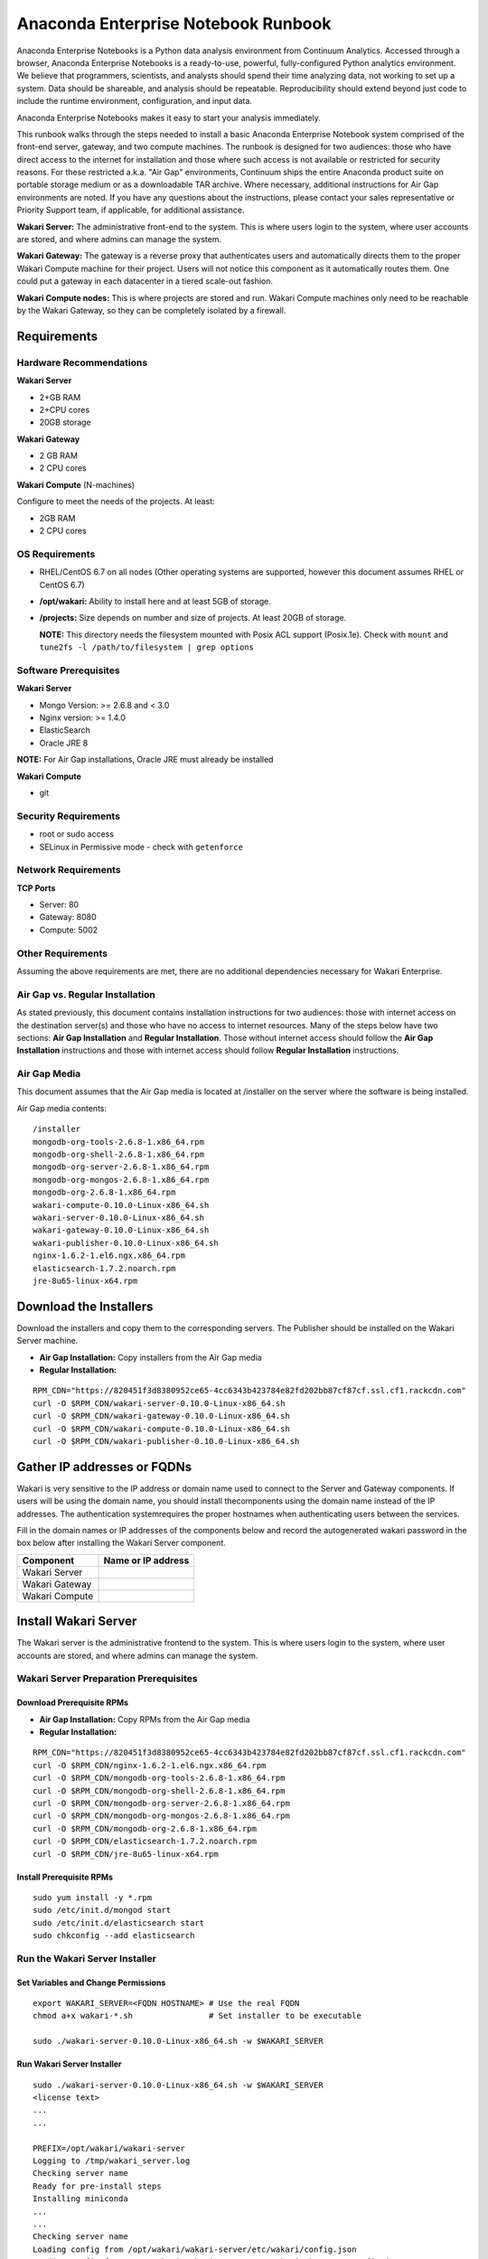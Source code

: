 ====================================
Anaconda Enterprise Notebook Runbook
====================================

Anaconda Enterprise Notebooks is a Python data analysis environment from
Continuum Analytics. Accessed through a browser, Anaconda Enterprise
Notebooks is a ready-to-use, powerful, fully-configured Python analytics
environment. We believe that programmers, scientists, and analysts
should spend their time analyzing data, not working to set up a system.
Data should be shareable, and analysis should be repeatable.
Reproducibility should extend beyond just code to include the runtime
environment, configuration, and input data.

Anaconda Enterprise Notebooks makes it easy to start your analysis
immediately.

This runbook walks through the steps needed to install a basic Anaconda
Enterprise Notebook system comprised of the front-end server, gateway,
and two compute machines. The runbook is designed for two audiences:
those who have direct access to the internet for installation and those
where such access is not available or restricted for security reasons.
For these restricted a.k.a. "Air Gap" environments, Continuum ships the
entire Anaconda product suite on portable storage medium or as a
downloadable TAR archive. Where necessary, additional instructions for
Air Gap environments are noted. If you have any questions about the
instructions, please contact your sales representative or Priority
Support team, if applicable, for additional assistance.

**Wakari Server:** The administrative front-end to the system. This is
where users login to the system, where user accounts are stored, and
where admins can manage the system.

**Wakari Gateway:** The gateway is a reverse proxy that authenticates
users and automatically directs them to the proper Wakari Compute
machine for their project. Users will not notice this component as it
automatically routes them. One could put a gateway in each datacenter in
a tiered scale-out fashion.

**Wakari Compute nodes:** This is where projects are stored and run.
Wakari Compute machines only need to be reachable by the Wakari Gateway,
so they can be completely isolated by a firewall.


   .. image:: _static/wakari.png
      :scale: 60 % 
      :align: center

Requirements
------------

Hardware Recommendations
~~~~~~~~~~~~~~~~~~~~~~~~

**Wakari Server**

-  2+GB RAM
-  2+CPU cores
-  20GB storage

**Wakari Gateway**

-  2 GB RAM
-  2 CPU cores

**Wakari Compute** (N-machines)

Configure to meet the needs of the projects. At least:

-  2GB RAM
-  2 CPU cores

OS Requirements
~~~~~~~~~~~~~~~

-  RHEL/CentOS 6.7 on all nodes (Other operating systems are supported,
   however this document assumes RHEL or CentOS 6.7)

-  **/opt/wakari:** Ability to install here and at least 5GB of storage.

-  **/projects:** Size depends on number and size of projects. At least
   20GB of storage.

   **NOTE:** This directory needs the filesystem mounted with Posix ACL
   support (Posix.1e). Check with ``mount`` and
   ``tune2fs -l /path/to/filesystem | grep options``

Software Prerequisites
~~~~~~~~~~~~~~~~~~~~~~

**Wakari Server**

-  Mongo Version: >= 2.6.8 and < 3.0
-  Nginx version: >= 1.4.0
-  ElasticSearch
-  Oracle JRE 8

**NOTE:** For Air Gap installations, Oracle JRE must already be
installed

**Wakari Compute**

-  git

Security Requirements
~~~~~~~~~~~~~~~~~~~~~

-  root or sudo access
-  SELinux in Permissive mode - check with ``getenforce``

Network Requirements
~~~~~~~~~~~~~~~~~~~~

**TCP Ports**

-  Server: 80
-  Gateway: 8080
-  Compute: 5002

Other Requirements
~~~~~~~~~~~~~~~~~~

Assuming the above requirements are met, there are no additional
dependencies necessary for Wakari Enterprise.

Air Gap vs. Regular Installation
~~~~~~~~~~~~~~~~~~~~~~~~~~~~~~~~

As stated previously, this document contains installation instructions
for two audiences: those with internet access on the destination
server(s) and those who have no access to internet resources. Many of
the steps below have two sections: **Air Gap Installation** and
**Regular Installation**. Those without internet access should follow
the **Air Gap Installation** instructions and those with internet access
should follow **Regular Installation** instructions.

Air Gap Media
~~~~~~~~~~~~~

This document assumes that the Air Gap media is located at /installer on
the server where the software is being installed.

Air Gap media contents:

::

    /installer
    mongodb-org-tools-2.6.8-1.x86_64.rpm
    mongodb-org-shell-2.6.8-1.x86_64.rpm
    mongodb-org-server-2.6.8-1.x86_64.rpm
    mongodb-org-mongos-2.6.8-1.x86_64.rpm
    mongodb-org-2.6.8-1.x86_64.rpm
    wakari-compute-0.10.0-Linux-x86_64.sh
    wakari-server-0.10.0-Linux-x86_64.sh
    wakari-gateway-0.10.0-Linux-x86_64.sh
    wakari-publisher-0.10.0-Linux-x86_64.sh
    nginx-1.6.2-1.el6.ngx.x86_64.rpm
    elasticsearch-1.7.2.noarch.rpm
    jre-8u65-linux-x64.rpm

Download the Installers
-----------------------

Download the installers and copy them to the corresponding servers. The
Publisher should be installed on the Wakari Server machine.

-  **Air Gap Installation:** Copy installers from the Air Gap media

-  **Regular Installation:**

::

       RPM_CDN="https://820451f3d8380952ce65-4cc6343b423784e82fd202bb87cf87cf.ssl.cf1.rackcdn.com"
       curl -O $RPM_CDN/wakari-server-0.10.0-Linux-x86_64.sh
       curl -O $RPM_CDN/wakari-gateway-0.10.0-Linux-x86_64.sh
       curl -O $RPM_CDN/wakari-compute-0.10.0-Linux-x86_64.sh
       curl -O $RPM_CDN/wakari-publisher-0.10.0-Linux-x86_64.sh

Gather IP addresses or FQDNs
----------------------------

Wakari is very sensitive to the IP address or domain name used to
connect to the Server and Gateway components. If users will be using the
domain name, you should install thecomponents using the domain name
instead of the IP addresses. The authentication systemrequires the
proper hostnames when authenticating users between the services.

Fill in the domain names or IP addresses of the components below and
record the auto­generated wakari password in the box below after
installing the Wakari Server component.


+------------------+----------------------+
| Component        | Name or IP address   |
+==================+======================+
| Wakari Server    |                      |
+------------------+----------------------+
| Wakari Gateway   |                      |
+------------------+----------------------+
| Wakari Compute   |                      |
+------------------+----------------------+


Install Wakari Server
---------------------

The Wakari server is the administrative front­end to the system. This is
where users login to the system, where user accounts are stored, and
where admins can manage the system.

Wakari Server Preparation ­Prerequisites
~~~~~~~~~~~~~~~~~~~~~~~~~~~~~~~~~~~~~~~~

Download Prerequisite RPMs
^^^^^^^^^^^^^^^^^^^^^^^^^^

-  **Air Gap Installation:** Copy RPMs from the Air Gap media

-  **Regular Installation:**

::

       RPM_CDN="https://820451f3d8380952ce65-4cc6343b423784e82fd202bb87cf87cf.ssl.cf1.rackcdn.com"
       curl -O $RPM_CDN/nginx-1.6.2-1.el6.ngx.x86_64.rpm 
       curl -O $RPM_CDN/mongodb-org-tools-2.6.8-1.x86_64.rpm 
       curl -O $RPM_CDN/mongodb-org-shell-2.6.8-1.x86_64.rpm 
       curl -O $RPM_CDN/mongodb-org-server-2.6.8-1.x86_64.rpm 
       curl -O $RPM_CDN/mongodb-org-mongos-2.6.8-1.x86_64.rpm 
       curl -O $RPM_CDN/mongodb-org-2.6.8-1.x86_64.rpm
       curl -O $RPM_CDN/elasticsearch-1.7.2.noarch.rpm
       curl -O $RPM_CDN/jre-8u65-linux-x64.rpm

Install Prerequisite RPMs
^^^^^^^^^^^^^^^^^^^^^^^^^

::

    sudo yum install -y *.rpm
    sudo /etc/init.d/mongod start
    sudo /etc/init.d/elasticsearch start
    sudo chkconfig --add elasticsearch

Run the Wakari Server Installer
~~~~~~~~~~~~~~~~~~~~~~~~~~~~~~~

Set Variables and Change Permissions
^^^^^^^^^^^^^^^^^^^^^^^^^^^^^^^^^^^^

::

        export WAKARI_SERVER=<FQDN HOSTNAME> # Use the real FQDN
        chmod a+x wakari-*.sh                # Set installer to be executable

        sudo ./wakari-server-0.10.0-Linux-x86_64.sh -w $WAKARI_SERVER  
        
        

Run Wakari Server Installer
^^^^^^^^^^^^^^^^^^^^^^^^^^^

::

        sudo ./wakari-server-0.10.0-Linux-x86_64.sh -w $WAKARI_SERVER
        <license text>
        ...
        ...
        
        PREFIX=/opt/wakari/wakari-server
        Logging to /tmp/wakari_server.log
        Checking server name
        Ready for pre-install steps
        Installing miniconda
        ...
        ...
        Checking server name
        Loading config from /opt/wakari/wakari-server/etc/wakari/config.json
        Loading config from /opt/wakari/wakari-server/etc/wakari/wk-server-config.json
        
        
        ===================================
        
        Created password '<RANDOM_PASSWORD>' for user 'wakari'
        
        ===================================
        
        
        Starting Wakari daemons...
        installation finished.
        

After successfully completing the installation script, the installer
will create the administrator account (wakari user) and assign it a
password:

::

        Created password '<RANDOM_PASSWORD>' for user 'wakari'

**Record this password.** It will be needed in the following steps. It
is also available in the installation log file found at
``/tmp/wakari_server.log``

Restart ElasticSearch
^^^^^^^^^^^^^^^^^^^^^

Restart elasticsearch to read the new config file

::

    sudo service elasticsearch restart


Test the Wakari Server install
^^^^^^^^^^^^^^^^^^^^^^^^^^^^^^

Visit http://$WAKARI\_SERVER. You should be shown the **"license
expired"** page.


Update the License
^^^^^^^^^^^^^^^^^^

From the **"license expired"** page, follow the onscreen instructions to
upload your license file. After submitting, you should see the login
page.


Install Wakari Gateway
----------------------

The gateway is a reverse proxy that authenticates users and
automatically directs them to the proper Wakari Compute machine for
their project. Users will not notice this component as it automatically
routes them.

Set Variables and Change Permissions
~~~~~~~~~~~~~~~~~~~~~~~~~~~~~~~~~~~~

::

        export WAKARI_SERVER=<FQDN HOSTNAME> # Use the real FQDN
        export WAKARI_GATEWAY_PORT=8080
        export WAKARI_GATEWAY=<FQDN HOSTNAME>  # will be needed shortly
        chmod a+x wakari-*.sh                # Set installer to be executable

Run Wakari Gateway Installer
~~~~~~~~~~~~~~~~~~~~~~~~~~~~

::

        sudo ./wakari-gateway-0.10.0-Linux-x86_64.sh -w $WAKARI_SERVER
        <license text>
        ...
        ...
        
        PREFIX=/opt/wakari/wakari-gateway
        Logging to /tmp/wakari_gateway.log
        ...
        ...
        Checking server name
        Please restart the Gateway after running the following command to connect this Gateway to the Wakari Server
        
        PATH=/opt/wakari/wakari-gateway/bin:$PATH \
        /opt/wakari/wakari-gateway/bin/wk-gateway-configure \
        --server http://1.1.1.1 --host 1.1.1.2 --port 8080 --name Gateway \
        --protocol http --summary Gateway --username wakari --password password
        

**NOTE:** replace **password** with the password of the wakari user that
was generated during server installation.

Start the Wakari Gateway
~~~~~~~~~~~~~~~~~~~~~~~~

::

        sudo service wakari-gateway start

Register the Wakari Gateway
~~~~~~~~~~~~~~~~~~~~~~~~~~~

The Wakari Gateway needs to register with the Wakari Server. This needs
to be authenticated, so the wakari user’s credentials created during the
Wakari Server install need to be used. **This needs to be run as root**
to write the configuration file:
``/opt/wakari/wakari-gateway/etc/wakari/wk-gateway-config.json``

::

    PATH=/opt/wakari/wakari-gateway/bin:$PATH \
    /opt/wakari/wakari-gateway/bin/wk-gateway-configure \
    --server http://$WAKARI_SERVER --host $WAKARI_GATEWAY \
    --port $WAKARI_GATEWAY_PORT --name Gateway --protocol http \
    --summary Gateway --username wakari \
    --password '<USE PASSWORD SET ABOVE>'   

Ensure Proper Permissions
^^^^^^^^^^^^^^^^^^^^^^^^^

::

    sudo chown wakari /opt/wakari/wakari-gateway/etc/wakari/wk-gateway-config.json

Restart the gateway to load the new configuration file
^^^^^^^^^^^^^^^^^^^^^^^^^^^^^^^^^^^^^^^^^^^^^^^^^^^^^^

::

    sudo service wakari-gateway restart

**NOTE:** Ignore any errors about missing /lib/lsb/init-functions

Verify the Wakari Gateway has Registered
^^^^^^^^^^^^^^^^^^^^^^^^^^^^^^^^^^^^^^^^

1. Login to the Wakari Server using Chrome or Firefox browser using the
   wakari user.
2. Click the Admin link in the toolbar

   .. image:: _static/admin-menu.png
      :scale: 40 % 

3. Click the Datacenters sub­section and then click your datacenter:

   .. image:: _static/datacenter-leftnav.png
      :scale: 40 %

4. Verify that your datacenter is registered and status is
   ``{"status": "ok", "messages": []}``

   .. image:: _static/datacenter.png
      :scale: 40 %

Install Wakari Compute
----------------------

This is where projects are stored and run. Adding multiple Wakari
Compute machines allows one to scale-out horizontally to increase
capacity. Projects can be created on individual compute nodes to spread
the load.

Set Variables and Change Permissions
~~~~~~~~~~~~~~~~~~~~~~~~~~~~~~~~~~~~

::

        export WAKARI_SERVER=<FQDN HOSTNAME> # Use the real FQDN
        chmod a+x wakari-*.sh                # Set installer to be executable

Run Wakari Compute Installer
~~~~~~~~~~~~~~~~~~~~~~~~~~~~

::

        sudo ./wakari-compute-0.10.0-Linux-x86_64.sh -w $WAKARI_SERVER
        ...
        ...
        PREFIX=/opt/wakari/wakari-compute
        Logging to /tmp/wakari_compute.log
        Checking server name
        ...
        ...
        Initial clone of root environment...
        Starting Wakari daemons...
        installation finished.
        Do you wish the installer to prepend the wakari-compute install location
        to PATH in your /root/.bashrc ? [yes|no]
        [no] >>> yes

Configure Wakari Compute Node
~~~~~~~~~~~~~~~~~~~~~~~~~~~~~

Once installed, you need to configure the Compute Launcher on Wakari
Server.

1. Point your browser at the Wakari Server
2. Login as the wakari user
3. Click on the Admin link in the top navbar
4. Click on Enterprise Resources in the left navbar
5. Click on Add Resource
6. Select the correct (probably the only) Data Center to associate this
   Compute Node with
7. For URL, enter **http://$WAKARI\_COMPUTE:5002**.

   **NOTE:** If the Compute Launcher is located on the same box as the
   Gateway, we recommend using **http://localhost:5002** for the URL
   value.

8. Add a Name and Description for the compute node
9. Click the Add Resource button to save the changes.

**Congratulations!** You've now successfully installed and configured
Anaconda Enterprise Notebook.
